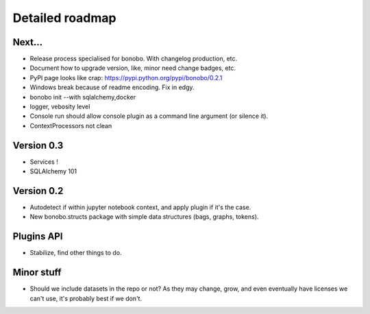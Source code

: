 Detailed roadmap
================

Next...
:::::::

* Release process specialised for bonobo. With changelog production, etc.
* Document how to upgrade version, like, minor need change badges, etc.
* PyPI page looks like crap: https://pypi.python.org/pypi/bonobo/0.2.1
* Windows break because of readme encoding. Fix in edgy.
* bonobo init --with sqlalchemy,docker
* logger, vebosity level
* Console run should allow console plugin as a command line argument (or silence it).
* ContextProcessors not clean

Version 0.3
:::::::::::

* Services !
* SQLAlchemy 101

Version 0.2
:::::::::::

* Autodetect if within jupyter notebook context, and apply plugin if it's the case.
* New bonobo.structs package with simple data structures (bags, graphs, tokens).

Plugins API
:::::::::::

* Stabilize, find other things to do.

Minor stuff
:::::::::::

* Should we include datasets in the repo or not? As they may change, grow, and even eventually have licenses we can't use,
  it's probably best if we don't.